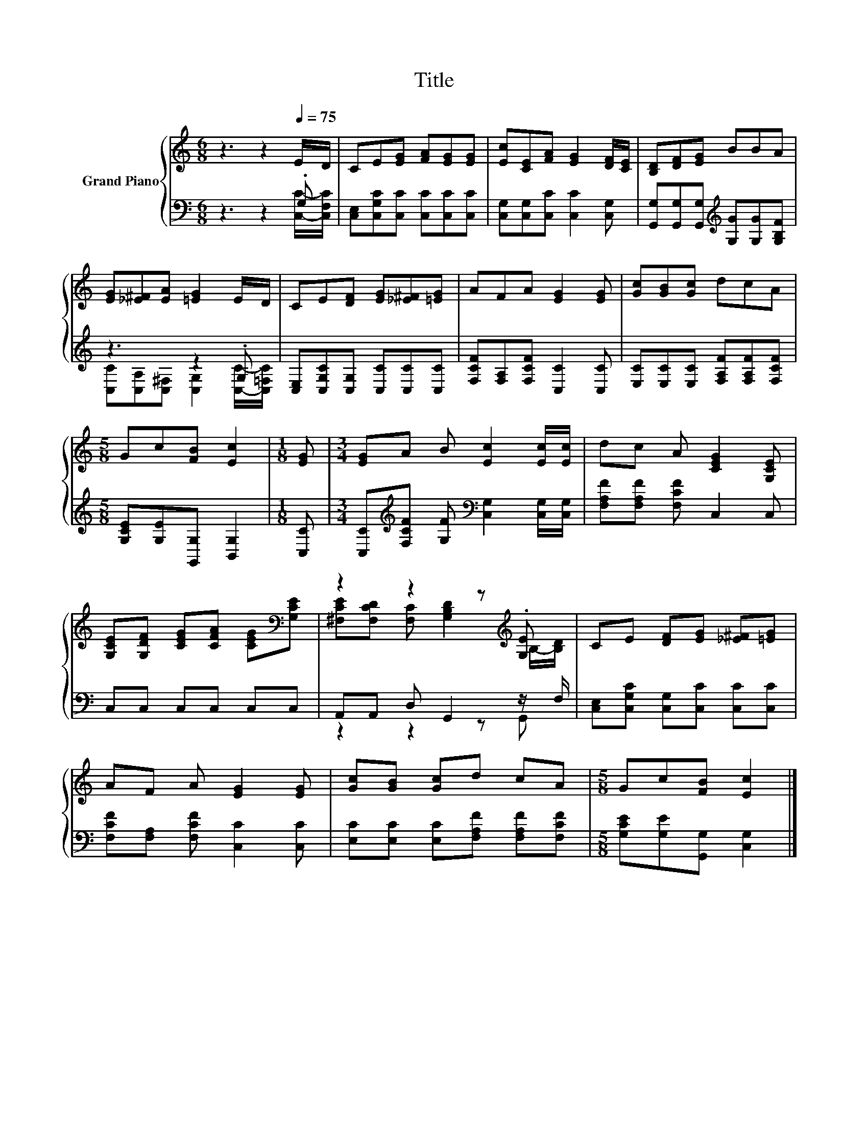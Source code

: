 X:1
T:Title
%%score { ( 1 4 ) | ( 2 3 ) }
L:1/8
M:6/8
K:C
V:1 treble nm="Grand Piano"
V:4 treble 
V:2 bass 
V:3 bass 
V:1
 z3 z2[Q:1/4=75] E/D/ | CE[EG] [FA][EG][EG] | [Ec][CE][FA] [EG]2 [DF]/[CE]/ | [B,D][DF][EG] BBA | %4
 [EG][_E^F][EA] [=EG]2 E/D/ | CE[DF] [EG][_E^F][=EG] | AFA [EG]2 [EG] | [Gc][GB][Gc] dcA | %8
[M:5/8] Gc[FB] [Ec]2 |[M:1/8] [EG] |[M:3/4] [EG]A B [Ec]2 [Ec]/[Ec]/ | dc A [CEG]2 [G,CE] | %12
 [G,CE][G,DF] [CEG][CFA] [CEG][K:bass][G,CE] | z2 z2 z[K:treble] .[G,E] | CE [DF][EG] [_E^F][=EG] | %15
 AF A [EG]2 [EG] | [Gc][GB] [Gc]d cA |[M:5/8] Gc[FB] [Ec]2 |] %18
V:2
 z3 z2 .G, | [C,E,][C,G,C][C,C] [C,C][C,C][C,C] | [C,G,][C,G,][C,C] [C,C]2 [C,G,] | %3
 [G,,G,][G,,G,][G,,G,][K:treble] [G,G][G,G][G,B,F] | z3 z2 .G, | %5
 [C,E,][C,G,C][C,G,] [C,C][C,C][C,C] | [F,CF][F,A,][F,CF] [C,C]2 [C,C] | %7
 [E,C][E,C][E,C] [F,A,F][F,A,F][F,CF] |[M:5/8] [G,CE][G,E][G,,G,] [B,,G,]2 |[M:1/8] [C,C] | %10
[M:3/4] [C,C][K:treble][F,CF] [G,F][K:bass] [C,G,]2 [C,G,]/[C,G,]/ | [F,A,F][F,A,F] [F,CF] C,2 C, | %12
 C,C, C,C, C,C, | A,,A,, D, G,,2 z/ F,/ | [C,E,][C,G,C] [C,G,][C,C] [C,C][C,C] | %15
 [F,CF][F,A,] [F,CF] [C,C]2 [C,C] | [E,C][E,C] [E,C][F,A,F] [F,A,F][F,CF] | %17
[M:5/8] [G,CE][G,E][G,,G,] [C,G,]2 |] %18
V:3
 z3 z2 [C,C]/-[C,F,C]/ | x6 | x6 | x3[K:treble] x3 | [C,C][C,A,][C,^F,] [C,G,]2 [C,C]/-[C,=F,C]/ | %5
 x6 | x6 | x6 |[M:5/8] x5 |[M:1/8] x |[M:3/4] x[K:treble] x2[K:bass] x3 | x6 | x6 | z2 z2 z G,, | %14
 x6 | x6 | x6 |[M:5/8] x5 |] %18
V:4
 x6 | x6 | x6 | x6 | x6 | x6 | x6 | x6 |[M:5/8] x5 |[M:1/8] x |[M:3/4] x6 | x6 | x5[K:bass] x | %13
 [^F,CE][F,CD] [F,C] [G,B,D]2[K:treble] B,/-[B,D]/ | x6 | x6 | x6 |[M:5/8] x5 |] %18

